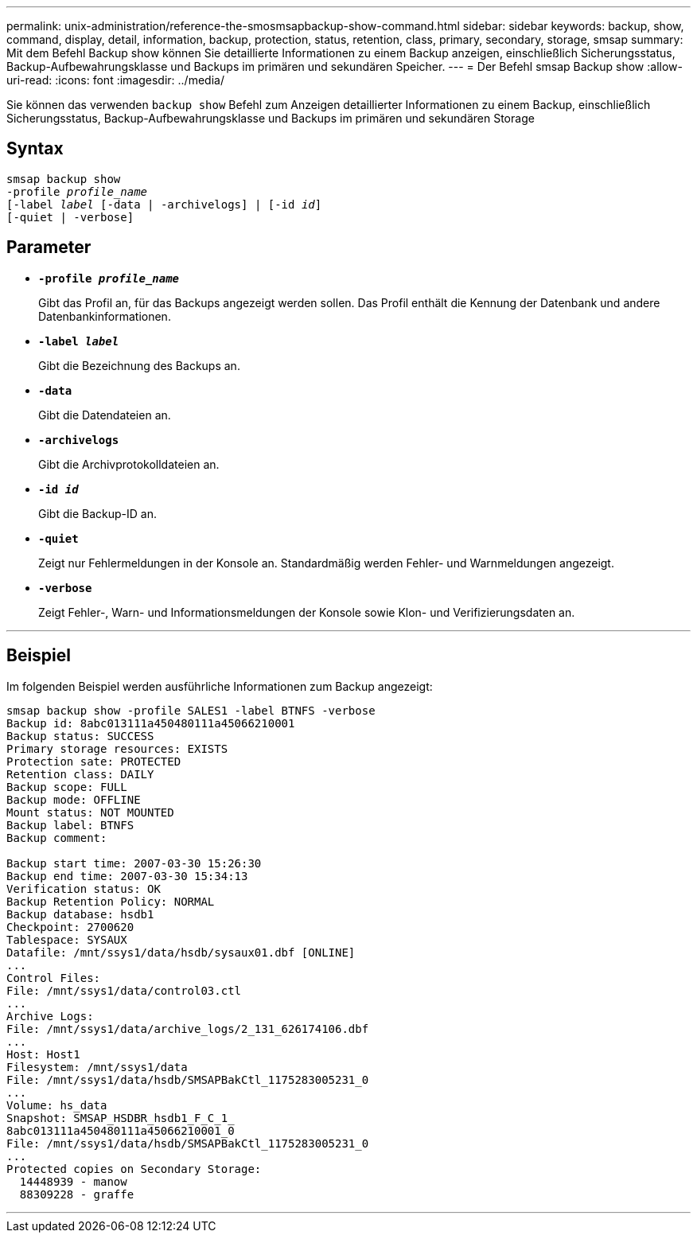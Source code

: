---
permalink: unix-administration/reference-the-smosmsapbackup-show-command.html 
sidebar: sidebar 
keywords: backup, show, command, display, detail, information, backup, protection, status, retention, class, primary, secondary, storage, smsap 
summary: Mit dem Befehl Backup show können Sie detaillierte Informationen zu einem Backup anzeigen, einschließlich Sicherungsstatus, Backup-Aufbewahrungsklasse und Backups im primären und sekundären Speicher. 
---
= Der Befehl smsap Backup show
:allow-uri-read: 
:icons: font
:imagesdir: ../media/


[role="lead"]
Sie können das verwenden `backup show` Befehl zum Anzeigen detaillierter Informationen zu einem Backup, einschließlich Sicherungsstatus, Backup-Aufbewahrungsklasse und Backups im primären und sekundären Storage



== Syntax

[listing, subs="+macros"]
----
pass:quotes[smsap backup show
-profile _profile_name_
[-label _label_ [-data | -archivelogs\] | [-id _id_\]
[-quiet | -verbose\]]
----


== Parameter

* `*-profile _profile_name_*`
+
Gibt das Profil an, für das Backups angezeigt werden sollen. Das Profil enthält die Kennung der Datenbank und andere Datenbankinformationen.

* ``*-label _label_*``
+
Gibt die Bezeichnung des Backups an.

* ``*-data*``
+
Gibt die Datendateien an.

* ``*-archivelogs*``
+
Gibt die Archivprotokolldateien an.

* ``*-id _id_*``
+
Gibt die Backup-ID an.

* ``*-quiet*``
+
Zeigt nur Fehlermeldungen in der Konsole an. Standardmäßig werden Fehler- und Warnmeldungen angezeigt.

* ``*-verbose*``
+
Zeigt Fehler-, Warn- und Informationsmeldungen der Konsole sowie Klon- und Verifizierungsdaten an.



'''


== Beispiel

Im folgenden Beispiel werden ausführliche Informationen zum Backup angezeigt:

[listing]
----
smsap backup show -profile SALES1 -label BTNFS -verbose
Backup id: 8abc013111a450480111a45066210001
Backup status: SUCCESS
Primary storage resources: EXISTS
Protection sate: PROTECTED
Retention class: DAILY
Backup scope: FULL
Backup mode: OFFLINE
Mount status: NOT MOUNTED
Backup label: BTNFS
Backup comment:

Backup start time: 2007-03-30 15:26:30
Backup end time: 2007-03-30 15:34:13
Verification status: OK
Backup Retention Policy: NORMAL
Backup database: hsdb1
Checkpoint: 2700620
Tablespace: SYSAUX
Datafile: /mnt/ssys1/data/hsdb/sysaux01.dbf [ONLINE]
...
Control Files:
File: /mnt/ssys1/data/control03.ctl
...
Archive Logs:
File: /mnt/ssys1/data/archive_logs/2_131_626174106.dbf
...
Host: Host1
Filesystem: /mnt/ssys1/data
File: /mnt/ssys1/data/hsdb/SMSAPBakCtl_1175283005231_0
...
Volume: hs_data
Snapshot: SMSAP_HSDBR_hsdb1_F_C_1_
8abc013111a450480111a45066210001_0
File: /mnt/ssys1/data/hsdb/SMSAPBakCtl_1175283005231_0
...
Protected copies on Secondary Storage:
  14448939 - manow
  88309228 - graffe
----
'''